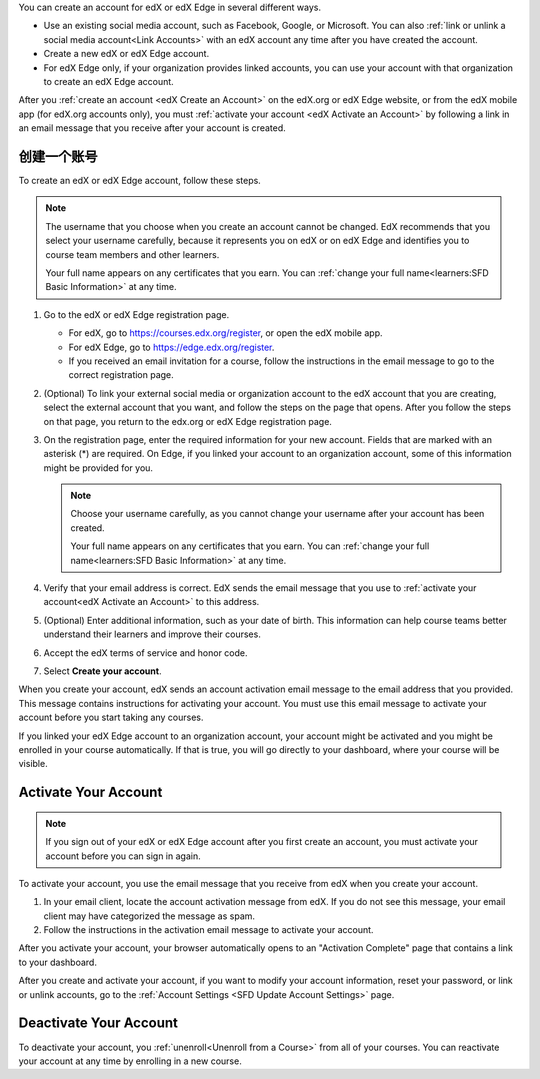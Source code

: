 .. This file is a shared file that is included both in the Learner's Guide
.. (SFD_account.rst) and in the Building and Running an edX Course Guide
.. (accounts.rst).

You can create an account for edX or edX Edge in several different ways.

* Use an existing social media account, such as Facebook, Google, or
  Microsoft. You can also :ref:`link or unlink a social media account<Link
  Accounts>` with an edX account any time after you have created the account.

* Create a new edX or edX Edge account.

* For edX Edge only, if your organization provides linked accounts, you can
  use your account with that organization to create an edX Edge account.


After you :ref:`create an account <edX Create an Account>` on the edX.org or
edX Edge website, or from the edX mobile app (for edX.org accounts only), you
must :ref:`activate your account <edX Activate an Account>` by following a
link in an email message that you receive after your account is created.


.. _edX Create an Account:

==================
创建一个账号
==================


To create an edX or edX Edge account, follow these steps.

.. note:: The username that you choose when you create an account cannot be
   changed. EdX recommends that you select your username carefully, because it
   represents you on edX or on edX Edge and identifies you to course team
   members and other learners.

   Your full name appears on any certificates that you earn. You can
   :ref:`change your full name<learners:SFD Basic Information>` at any time.

#. Go to the edX or edX Edge registration page.

   * For edX, go to https://courses.edx.org/register, or open the edX
     mobile app.
   * For edX Edge, go to https://edge.edx.org/register.
   * If you received an email invitation for a course, follow the instructions
     in the email message to go to the correct registration page.

#. (Optional) To link your external social media or organization account to the
   edX account that you are creating, select the external account that
   you want, and follow the steps on the page that opens. After you follow the
   steps on that page, you return to the edx.org or edX Edge registration page.

#. On the registration page, enter the required information for your new
   account. Fields that are marked with an asterisk (*) are required. On Edge,
   if you linked your account to an organization account, some of this
   information might be provided for you.

   .. note:: Choose your username carefully, as you cannot change your
      username after your account has been created.

      Your full name appears on any certificates that you earn. You can
      :ref:`change your full name<learners:SFD Basic Information>` at any
      time.


#. Verify that your email address is correct. EdX sends the email message that
   you use to :ref:`activate your account<edX Activate an Account>` to this
   address.

#. (Optional) Enter additional information, such as your date of birth. This
   information can help course teams better understand their learners and
   improve their courses.

#. Accept the edX terms of service and honor code.

#. Select **Create your account**.

When you create your account, edX sends an account activation email message to
the email address that you provided. This message contains instructions for
activating your account. You must use this email message to activate your
account before you start taking any courses.

If you linked your edX Edge account to an organization account, your account
might be activated and you might be enrolled in your course automatically. If
that is true, you will go directly to your dashboard, where your course will be
visible.


.. _edX Activate an Account:

=====================
Activate Your Account
=====================

.. note::

    If you sign out of your edX or edX Edge account after you first create an
    account, you must activate your account before you can sign in again.

To activate your account, you use the email message that you receive from edX
when you create your account.

#. In your email client, locate the account activation message from edX. If you
   do not see this message, your email client may have categorized the message
   as spam.

#. Follow the instructions in the activation email message to activate your
   account.

After you activate your account, your browser automatically opens to an
"Activation Complete" page that contains a link to your dashboard.

After you create and activate your account, if you want to modify your account
information, reset your password, or link or unlink accounts, go to the
:ref:`Account Settings <SFD Update Account Settings>` page.


=======================
Deactivate Your Account
=======================

To deactivate your account, you :ref:`unenroll<Unenroll from a Course>` from
all of your courses. You can reactivate your account at any time by enrolling
in a new course.
